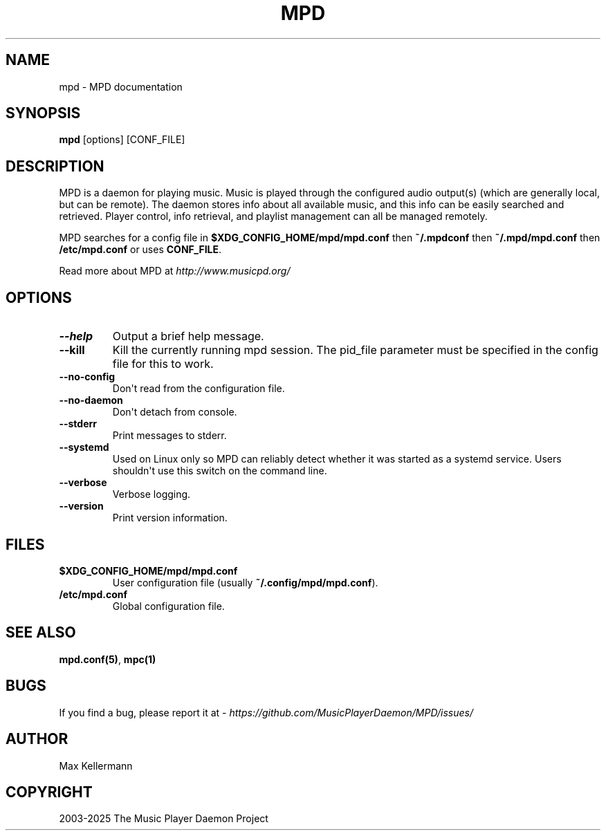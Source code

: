 .\" Man page generated from reStructuredText.
.
.
.nr rst2man-indent-level 0
.
.de1 rstReportMargin
\\$1 \\n[an-margin]
level \\n[rst2man-indent-level]
level margin: \\n[rst2man-indent\\n[rst2man-indent-level]]
-
\\n[rst2man-indent0]
\\n[rst2man-indent1]
\\n[rst2man-indent2]
..
.de1 INDENT
.\" .rstReportMargin pre:
. RS \\$1
. nr rst2man-indent\\n[rst2man-indent-level] \\n[an-margin]
. nr rst2man-indent-level +1
.\" .rstReportMargin post:
..
.de UNINDENT
. RE
.\" indent \\n[an-margin]
.\" old: \\n[rst2man-indent\\n[rst2man-indent-level]]
.nr rst2man-indent-level -1
.\" new: \\n[rst2man-indent\\n[rst2man-indent-level]]
.in \\n[rst2man-indent\\n[rst2man-indent-level]]u
..
.TH "MPD" "1" "Apr 08, 2025" "0.24.2" "Music Player Daemon"
.SH NAME
mpd \- MPD documentation
.SH SYNOPSIS
.sp
\fBmpd\fP [options] [CONF_FILE]
.SH DESCRIPTION
.sp
MPD is a daemon for playing music. Music is played through the configured audio output(s) (which are generally local, but can be remote). The daemon stores info about all available music, and this info can be easily searched and retrieved. Player control, info retrieval, and playlist management can all be managed remotely.
.sp
MPD searches for a config file in \fB$XDG_CONFIG_HOME/mpd/mpd.conf\fP
then \fB~/.mpdconf\fP then \fB~/.mpd/mpd.conf\fP then \fB/etc/mpd.conf\fP or uses \fBCONF_FILE\fP\&.
.sp
Read more about MPD at \X'tty: link http://www.musicpd.org/'\fI\%http://www.musicpd.org/\fP\X'tty: link'
.SH OPTIONS
.INDENT 0.0
.TP
.B \-\-help
Output a brief help message.
.UNINDENT
.INDENT 0.0
.TP
.B \-\-kill
Kill the currently running mpd session. The pid_file parameter must be specified in the config file for this to work.
.UNINDENT
.INDENT 0.0
.TP
.B \-\-no\-config
Don\(aqt read from the configuration file.
.UNINDENT
.INDENT 0.0
.TP
.B \-\-no\-daemon
Don\(aqt detach from console.
.UNINDENT
.INDENT 0.0
.TP
.B \-\-stderr
Print messages to stderr.
.UNINDENT
.INDENT 0.0
.TP
.B \-\-systemd
Used on Linux only so MPD can reliably detect whether it was started as a systemd service. Users shouldn\(aqt use this switch on the command line.
.UNINDENT
.INDENT 0.0
.TP
.B \-\-verbose
Verbose logging.
.UNINDENT
.INDENT 0.0
.TP
.B \-\-version
Print version information.
.UNINDENT
.SH FILES
.INDENT 0.0
.TP
.B \fB$XDG_CONFIG_HOME/mpd/mpd.conf\fP
User configuration file (usually \fB~/.config/mpd/mpd.conf\fP).
.TP
.B \fB/etc/mpd.conf\fP
Global configuration file.
.UNINDENT
.SH SEE ALSO
.sp
\fBmpd.conf(5)\fP, \fBmpc(1)\fP
.SH BUGS
.sp
If you find a bug, please report it at \X'tty: link https://github.com/MusicPlayerDaemon/MPD/issues/'\fI\%https://github.com/MusicPlayerDaemon/MPD/issues/\fP\X'tty: link'
.SH AUTHOR
Max Kellermann
.SH COPYRIGHT
2003-2025 The Music Player Daemon Project
.\" Generated by docutils manpage writer.
.
